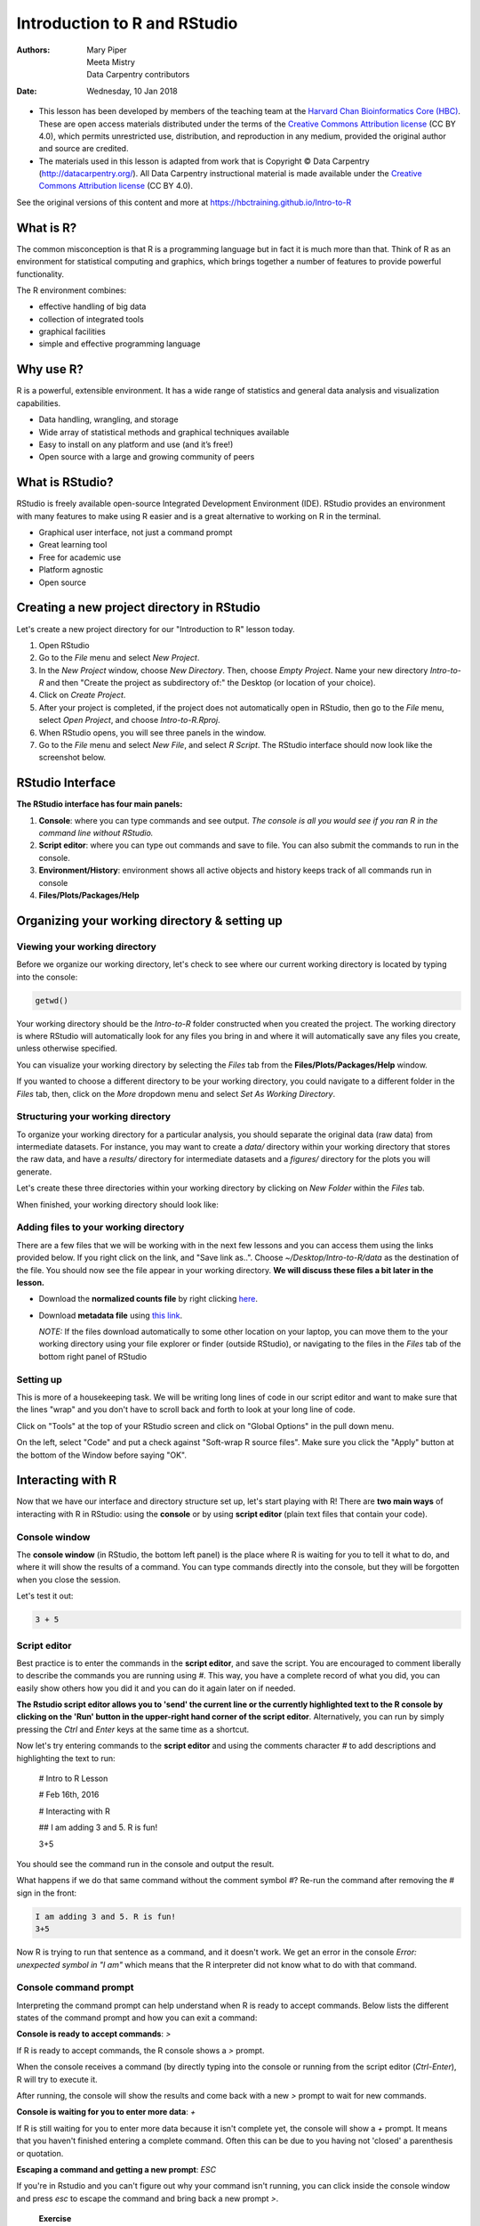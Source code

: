 =============================
Introduction to R and RStudio
=============================
:Authors: Mary Piper, Meeta Mistry, Data Carpentry contributors
:Date: Wednesday, 10 Jan 2018

* This lesson has been developed by members of the teaching team at the `Harvard Chan Bioinformatics Core (HBC) <http://bioinformatics.sph.harvard.edu/>`_. These are open access materials distributed under the terms of the `Creative Commons Attribution license <https://creativecommons.org/licenses/by/4.0/>`_ (CC BY 4.0), which permits unrestricted use, distribution, and reproduction in any medium, provided the original author and source are credited.

* The materials used in this lesson is adapted from work that is Copyright © Data Carpentry (http://datacarpentry.org/). All Data Carpentry instructional material is made available under the `Creative Commons Attribution license <https://creativecommons.org/licenses/by/4.0/>`_ (CC BY 4.0).

See the original versions of this content and more at https://hbctraining.github.io/Intro-to-R

What is R?
----------

The common misconception is that R is a programming language but in fact it is much more than that. Think of R as an environment for statistical computing and graphics, which brings together a number of features to provide powerful functionality.

The R environment combines:

* effective handling of big data 
* collection of integrated tools
* graphical facilities
* simple and effective programming language



Why use R?
----------

.. image:: images/why_R.png
   :width: 600



R is a powerful, extensible environment. It has a wide range of statistics and general data analysis and visualization capabilities.

* Data handling, wrangling, and storage
* Wide array of statistical methods and graphical techniques available
* Easy to install on any platform and use (and it’s free!)
* Open source with a large and growing community of peers


What is RStudio?
----------------

RStudio is freely available open-source Integrated Development Environment (IDE). RStudio provides an environment with many features to make using R easier and is a great alternative to working on R in the terminal. 

.. image:: images/rstudio_logo.png
   :width: 300


* Graphical user interface, not just a command prompt
* Great learning tool 
* Free for academic use
* Platform agnostic
* Open source


Creating a new project directory in RStudio
-------------------------------------------

Let's create a new project directory for our "Introduction to R" lesson today. 

1. Open RStudio
2. Go to the `File` menu and select `New Project`.
3. In the `New Project` window, choose `New Directory`. Then, choose `Empty Project`. Name your new directory `Intro-to-R` and then "Create the project as subdirectory of:" the Desktop (or location of your choice).
4. Click on `Create Project`.
5. After your project is completed, if the project does not automatically open in RStudio, then go to the `File` menu, select `Open Project`, and choose `Intro-to-R.Rproj`.
6. When RStudio opens, you will see three panels in the window.
7. Go to the `File` menu and select `New File`, and select `R Script`. The RStudio interface should now look like the screenshot below.

.. image:: images/Rstudio_interface.png
   :alt: RStudio interface

RStudio Interface
-----------------

**The RStudio interface has four main panels:**

1. **Console**: where you can type commands and see output. *The console is all you would see if you ran R in the command line without RStudio.*
2. **Script editor**: where you can type out commands and save to file. You can also submit the commands to run in the console.
3. **Environment/History**: environment shows all active objects and history keeps track of all commands run in console
4. **Files/Plots/Packages/Help**


Organizing your working directory & setting up
----------------------------------------------

Viewing your working directory
~~~~~~~~~~~~~~~~~~~~~~~~~~~~~~

Before we organize our working directory, let's check to see where our current working directory is located by typing into the console:

.. code-block:: r

		getwd()


Your working directory should be the `Intro-to-R` folder constructed when you created the project. The working directory is where RStudio will automatically look for any files you bring in and where it will automatically save any files you create, unless otherwise specified. 

You can visualize your working directory by selecting the `Files` tab from the **Files/Plots/Packages/Help** window. 

.. image:: images/getwd.png
   :alt: Viewing your working directory


If you wanted to choose a different directory to be your working directory, you could navigate to a different folder in the `Files` tab, then, click on the `More` dropdown menu and select `Set As Working Directory`.

.. image:: images/setwd.png
   :alt: Setting your working directory


Structuring your working directory
~~~~~~~~~~~~~~~~~~~~~~~~~~~~~~~~~~

To organize your working directory for a particular analysis, you should separate the original data (raw data) from intermediate datasets. For instance, you may want to create a `data/` directory within your working directory that stores the raw data, and have a `results/` directory for intermediate datasets and a `figures/` directory for the plots you will generate.

Let's create these three directories within your working directory by clicking on `New Folder` within the `Files` tab. 

.. image:: images/wd_setup.png
   :alt: Structuring your working directory


When finished, your working directory should look like:

.. image:: images/complete_wd_setup.png
   :alt: Your organized working directory

Adding files to your working directory
~~~~~~~~~~~~~~~~~~~~~~~~~~~~~~~~~~~~~~

There are a few files that we will be working with in the next few lessons and you can access them using the links provided below. If you right click on the link, and "Save link as..". Choose `~/Desktop/Intro-to-R/data` as the destination of the file. You should now see the file appear in your working directory. **We will discuss these files a bit later in the lesson.**

* Download the **normalized counts file** by right clicking `here <https://raw.githubusercontent.com/hbc/NGS_Data_Analysis_Course/master/sessionII/data/counts.rpkm.csv>`_.
* Download **metadata file** using `this link <https://github.com/hbc/NGS_Data_Analysis_Course/raw/master/sessionII/data/mouse_exp_design.csv>`_.

  *NOTE:* If the files download automatically to some other location on your laptop, you can move them to the your working directory using your file explorer or finder (outside RStudio), or navigating to the files in the `Files` tab of the bottom right panel of RStudio

Setting up
~~~~~~~~~~

This is more of a housekeeping task. We will be writing long lines of code in our script editor and want to make sure that the lines "wrap" and you don't have to scroll back and forth to look at your long line of code.

Click on "Tools" at the top of your RStudio screen and click on "Global Options" in the pull down menu.

.. image:: images/tools_options.png
   :alt: options


On the left, select "Code" and put a check against "Soft-wrap R source files". Make sure you click the "Apply" button at the bottom of the Window before saying "OK".

.. image:: images/wrap_option.png
   :alt: wrap_options

Interacting with R
------------------

Now that we have our interface and directory structure set up, let's start playing with R! There are **two main ways** of interacting with R in RStudio: using the **console** or by using **script editor** (plain text files that contain your code).

Console window
~~~~~~~~~~~~~~

The **console window** (in RStudio, the bottom left panel) is the place where R is waiting for you to tell it what to do, and where it will show the results of a command.  You can type commands directly into the console, but they will be forgotten when you close the session. 

Let's test it out:

.. code-block:: r

		3 + 5


.. image:: images/console.png
   :alt: Running in the console


Script editor
~~~~~~~~~~~~~

Best practice is to enter the commands in the **script editor**, and save the script. You are encouraged to comment liberally to describe the commands you are running using `#`. This way, you have a complete record of what you did, you can easily show others how you did it and you can do it again later on if needed. 

**The Rstudio script editor allows you to 'send' the current line or the currently highlighted text to the R console by clicking on the 'Run' button in the upper-right hand corner of the script editor**. Alternatively, you can run by simply pressing the `Ctrl` and `Enter` keys at the same time as a shortcut.

Now let's try entering commands to the **script editor** and using the comments character `#` to add descriptions and highlighting the text to run:
	
	# Intro to R Lesson

	# Feb 16th, 2016

	# Interacting with R
	
	## I am adding 3 and 5. R is fun!

	3+5

.. image:: images/script_editor.png
   :alt: Running in the script editor

You should see the command run in the console and output the result.

.. image:: images/script_editor_output.png
   :alt: Script editor output

	
What happens if we do that same command without the comment symbol `#`? Re-run the command after removing the # sign in the front:

.. code-block:: r
		
		I am adding 3 and 5. R is fun!
		3+5


Now R is trying to run that sentence as a command, and it 
doesn't work. We get an error in the console *Error: unexpected symbol in "I am"* which means that the R interpreter did not know what to do with that command.


Console command prompt
~~~~~~~~~~~~~~~~~~~~~~

Interpreting the command prompt can help understand when R is ready to accept commands. Below lists the different states of the command prompt and how you can exit a command:

**Console is ready to accept commands**: `>`

If R is ready to accept commands, the R console shows a `>` prompt. 

When the console receives a command (by directly typing into the console or running from the script editor (`Ctrl-Enter`), R will try to execute it.

After running, the console will show the results and come back with a new `>` prompt to wait for new commands.


**Console is waiting for you to enter more data**: `+`

If R is still waiting for you to enter more data because it isn't complete yet,
the console will show a `+` prompt. It means that you haven't finished entering
a complete command. Often this can be due to you having not 'closed' a parenthesis or quotation. 

**Escaping a command and getting a new prompt**: `ESC`

If you're in Rstudio and you can't figure out why your command isn't running, you can click inside the console window and press `esc` to escape the command and bring back a new prompt `>`.



   
   **Exercise**

   - Try highlighting only `3 +` from your script editor and running it. Find a way to bring back the command prompt `>` in the console.

Interacting with data in R
--------------------------

R is commonly used for handling big data, and so it only makes sense that we learn about R in the context of some kind of relevant data. We had previously downloaded two files to our working directory. Since we will be working with these files over the course of the workshop, let's take a few minutes to familiarize ourselves with the data.

The dataset
~~~~~~~~~~~

In this example dataset, we have collected whole brain samples from 12 mice and want to evaluate expression differences between them. The expression data represents normalized count data obtained from RNA-sequencing of the 12 brain samples. This data is stored in a comma separated values (CSV) file as a 2-dimensional matrix, with **each row corresponding to a gene and each column corresponding to a sample**.

.. image:: images/counts_view.png
   :width: 900


The metadata
~~~~~~~~~~~~

We have another file in which we identify **information about the data** or **metadata**. Our metadata is also stored in a CSV file. In this file, each row corresponds to a sample and each column contains some information about each sample. 

The first column contains the row names, and **note that these are identical to the column names in our expression data file above** (albeit, in a slightly different order). The next few columns contain information about our samples that allow us to categorize them. For example, the second column contains genotype information for each sample. Each sample is classified in one of two categories: Wt (wild type) or KO (knockout). *What types of categories do you observe in the remaining columns?*

.. image:: images/metadata_view.png
   :width: 400


R is particularly good at handling this type of **categorical data**. Rather than simply storing this information as text, the data is represented in a specific data structure which allows the user to sort and manipulate the data in a quick and efficient manner.


Best practices
--------------

Before we move on to more complex concepts and getting familiar with the language, we want to point out a few things about best practices when working with R which will help you stay organized in the long run:

* Code and workflow are more reproducible if we can document everything that we do. Our end goal is not just to "do stuff", but to do it in a way that anyone can easily and exactly replicate our workflow and results. **All code should be written in the script editor and saved to file, rather than working in the console.** 
* The **R console** should be mainly used to inspect objects, test a function or get help. 
* Use `#` signs to comment. **Comment liberally** in your R scripts. This will help future you and other collaborators know what each line of code (or code block) was meant to do. Anything to the right of a `#` is ignored by R. (A shortcut for this is `Ctrl + Shift + C` if you want to comment an entire chunk of text)



R Syntax and Data Structures
----------------------------

The R syntax
~~~~~~~~~~~~

Now that we know how to talk with R via the script editor or the console, we want to use R for something more than adding numbers. To do this, we need to know more about the R syntax. 


Below is an example script highlighting the many different "parts of speech" for R (syntax):

  - the **comments** `#` and how they are used to document function and its content
  - **variables** and **functions**
  - the **assignment operator** `<-`
  - the `=` for **arguments** in functions

*NOTE: indentation and consistency in spacing is used to improve clarity and legibility*


Example script
++++++++++++++

.. code-block:: r

		# Load libraries
		library(Biobase)
		library(limma)
		library(ggplot2)
		
		# Setup directory variables
		baseDir <- getwd()
		dataDir <- file.path(baseDir, "data")
		metaDir <- file.path(baseDir, "meta")
		resultsDir <- file.path(baseDir, "results")
		
   # Load data
		meta <- read.delim(file.path(metaDir, '2015-1018_sample_key.csv'), header=T, sep="\t", row.names=1)


Assignment operator
~~~~~~~~~~~~~~~~~~~

To do useful and interesting things in R, we need to assign *values* to *variables* using the assignment operator, `<-`.  For example, we can use the assignment operator to assign the value of `3` to `x` by executing:

.. code-block:: r

		x <- 3


The assignment operator (`<-`) assigns **values on the right** to **variables on the left**. In RStudio, typing `Alt + -` (push `Alt` at the same time as the `-` key) will write `<-`  in a single keystroke.


Variables
~~~~~~~~~

A variable is a symbolic name for (or reference to) information. Variables in computer programming are analogous to "buckets", where information can be maintained and referenced. On the outside of the bucket is a name. When referring to the bucket, we use the name of the bucket, not the data stored in the bucket.

In the example above, we created a variable or a 'bucket' called `x`. Inside we put a value, `3`. 

Let's create another variable called `y` and give it a value of 5. 

.. code-block:: r

		y <- 5


When assigning a value to an variable, R does not print anything to the console. You can force to print the value by using parentheses or by typing the variable name.

.. code-block:: r
		
		y


You can also view information on the variable by looking in your `Environment` window in the upper right-hand corner of the RStudio interface.

.. image:: images/environment.png
   :alt: Viewing your environment


Now we can reference these buckets by name to perform mathematical operations on the values contained within. What do you get in the console for the following operation: 

.. code-block:: r
		
		x + y


Try assigning the results of this operation to another variable called `number`. 

.. code-block:: r
		
		number <- x + y



**Exercises**
   
   1. Try changing the value of the variable `x` to 5. What happens to `number`?
   2. Now try changing the value of variable `y` to contain the value 10. What do you need to do, to update the variable `number`?


Tips on variable names
++++++++++++++++++++++

Variables can be given almost any name, such as `x`, `current_temperature`, or
`subject_id`. However, there are some rules / suggestions you should keep in mind:

- Make your names explicit and not too long.
- Avoid names starting with a number (`2x` is not valid but `x2` is)
- Avoid names of fundamental functions in R (e.g., `if`, `else`, `for`, see `this site <https://stat.ethz.ch/R-manual/R-devel/library/base/html/Reserved.html>`_ for a complete list). In general, even if it's allowed, it's best to not use other function names (e.g., `c`, `T`, `mean`, `data`) as variable names. When in doubt check the help to see if the name is already in use. 
- Avoid dots (`.`) within a variable name as in `my.dataset`. There are many functions in R with dots in their names for historical reasons, but because dots have a special meaning in R (for methods) and other programming languages, it's best to avoid them.
- Use nouns for object names and verbs for function names
- Keep in mind that **R is case sensitive** (e.g., `genome_length` is different from `Genome_length`)
- Be consistent with the styling of your code (where you put spaces, how you name variable, etc.). In R, two popular style guides are `Hadley Wickham's style guide <http://adv-r.had.co.nz/Style.html>`_ and `Google's <http://web.stanford.edu/class/cs109l/unrestricted/resources/google-style.html>`_.


Data Types
~~~~~~~~~~

Variables can contain values of specific types within R. The six **data types** that R uses include: 

* `"numeric"` for any numerical value 
* `"character"` for text values, denoted by using quotes ("") around value   
* `"integer"` for integer numbers (e.g., `2L`, the `L` indicates to R that it's an integer)
* `"logical"` for `TRUE` and `FALSE` (the Boolean data type)
* `"complex"` to represent complex numbers with real and imaginary parts (e.g., `1+4i`) and that's all we're going to say about them
* `"raw"` that we won't discuss further

The table below provides examples of each of the commonly used data types:

+-------------+------------------------+
| Data Type   | Examples               |
+=============+========================+
| Numeric:    | 1, 1.5, 20, pi         |
+-------------+------------------------+
| Character:  | “anytext”, “5”, “TRUE” |
+-------------+------------------------+
| Integer:    | 2L, 500L, -17L         |
+-------------+------------------------+
| Logical:    | TRUE, FALSE, T, F      |
+-------------+------------------------+

Data Structures
~~~~~~~~~~~~~~~

We know that variables are like buckets, and so far we have seen that bucket filled with a single value. Even when `number` was created, the result of the mathematical operation was a single value. **Variables can store more than just a single value, they can store a multitude of different data structures.** These include, but are not limited to, vectors (`c`), factors (`factor`), matrices (`matrix`), data frames (`data.frame`) and lists (`list`).


Vectors
+++++++

A vector is the most common and basic data structure in R, and is pretty much the workhorse of R. It's basically just a collection of values, mainly either numbers,

.. image:: images/vector2.png
   :alt: numeric vector


or characters,

.. image:: images/vector1.png
   :alt: character vector


or logical values,

.. image:: images/vector5-logical.png
   :alt: logical vector


**Note that all values in a vector must be of the same data type.** If you try to create a vector with more than a single data type, R will try to coerce it into a single data type. 

For example, if you were to try to create the following vector:

.. image:: images/vector3.png
   :alt: mixed vector


R will coerce it into:

.. image:: images/vector4.png
   :width: 400


The analogy for a vector is that your bucket now has different compartments; these compartments in a vector are called *elements*. 

Each **element** contains a single value, and there is no limit to how many elements you can have. A vector is assigned to a single variable, because regardless of how many elements it contains, in the end it is still a single entity (bucket). 

Let's create a vector of genome lengths and assign it to a variable called `glengths`. 

Each element of this vector contains a single numeric value, and three values will be combined together into a vector using `c()` (the combine function). All of the values are put within the parentheses and separated with a comma.


.. code-block:: r

		glengths <- c(4.6, 3000, 50000)
		glengths

*Note your environment shows the `glengths` variable is numeric and tells you the `glengths` vector starts at element 1 and ends at element 3 (i.e. your vector contains 3 values).*


A vector can also contain characters. Create another vector called `species` with three elements, where each element corresponds with the genome sizes vector (in Mb).

.. code-block:: r

   species <- c("ecoli", "human", "corn")
   species

---

   **Exercise**

   - Create a vector of numeric and character values by *combining* the two vectors that we just created (`glengths` and `species`). Assign this combined vector to a new variable called `combined`. *Hint: you will need to use the combine `c()` function to do this*. 

   - Print the `combined` vector in the console, what looks different compared to the original vectors?


Data Frame
++++++++++

A `data.frame` is the *de facto* data structure for most tabular data and what we use for statistics and plotting. A `data.frame` is similar to a matrix in that it's a collection of vectors of the **same length** and each vector represents a column. However, in a dataframe **each vector can be of a different data type** (e.g., characters, integers, factors). 

.. image:: images/dataframe.png
   :alt: dataframe


A data frame is the most common way of storing data in R, and if used systematically makes data analysis easier. 

We can create a dataframe by bringing **vectors** together to **form the columns**. We do this using the `data.frame()` function, and giving the function the different vectors we would like to bind together. *This function will only work for vectors of the same length.*

.. code-block:: r

		df <- data.frame(species, glengths)


Beware of `data.frame()`’s default behaviour which turns **character vectors into factors**. Print your data frame to the console:

.. code-block:: r

		df


Upon inspection of our dataframe, we see that although the species vector was a character vector, it automatically got converted into a factor inside the data frame (the removal of quotation marks). We will show you how to change the default behavior of a function in the next lesson. Note that you can view your data.frame object by clicking on its name in the `Environment` window.


Functions in R
--------------

Functions and their arguments
~~~~~~~~~~~~~~~~~~~~~~~~~~~~~

What are functions?
+++++++++++++++++++

A key feature of R is functions. Functions are **"self contained" modules of code that accomplish a specific task**. Functions usually take in some sort of data structure (value, vector, dataframe etc.), process it, and return a result.

The general usage for a function is the name of the function followed by parentheses:

.. code-block:: r

		function_name(input)

		
The input(s) are called **arguments**, which can include:

1. the physical object (any data structure) on which the function carries out a task 
2. specifications that alter the way the function operates (e.g. options)

Not all functions take arguments, for example:

.. code-block:: r

		getwd()


However, most functions can take several arguments. If you don't specify a required argument when calling the function, you will either receive an error or the function will fall back on using a *default*. 

The **defaults** represent standard values that the author of the function specified as being "good enough in standard cases". An example would be what symbol to use in a plot. However, if you want something specific, simply change the argument yourself with a value of your choice.

Basic functions
+++++++++++++++

We have already used a few examples of basic functions in the previous lessons i.e `getwd()`, `c()`, and  `factor()`. These functions are available as part of R's built in capabilities, and we will explore a few more of these base functions below. 

You can also get functions from external `packages or libraries <https://github.com/hbctraining/Intro-to-R/blob/master/lessons/03_introR-functions-and-arguments.md#packages-and-libraries>`_ (which we'll talk about in a bit), or `even write your own <https://campus.datacamp.com/courses/writing-functions-in-r/a-quick-refresher?ex=1>`_.

Let's revisit a function that we have used previously to combine data `c()` into vectors. The *arguments* it takes is a collection of numbers, characters or strings (separated by a comma). The `c()` function performs the task of combining the numbers or characters into a single vector. You can also use the function to add elements to an existing vector:

.. code-block:: r

		glengths <- c(glengths, 90) # adding at the end	
		glengths <- c(30, glengths) # adding at the beginning


What happens here is that we take the original vector `glengths` (containing three elements), and we are adding another item to either end. We can do this over and over again to build a vector or a dataset.

Since R is used for statistical computing, many of the base functions involve mathematical operations. One example would be the function `sqrt()`. The input/argument must be a number, and the output is the square root of that number. Let's try finding the square root of 81:

.. code-block:: r

		sqrt(81)


Now what would happen if we **called the function** (e.g. ran the function), on a *vector of values* instead of a single value? 

.. code-block:: r

		sqrt(glengths)


In this case the task was performed on each individual value of the vector `glengths` and the respective results were displayed.


Let's try another function, this time using one that we can change some of the *options* (arguments that change the behavior of the function), for example `round`:

.. code-block:: r

		round(3.14159)


We can see that we get `3`. That's because the default is to round to the nearest whole number. **What if we want a different number of significant digits?**


Seeking help on arguments for functions
+++++++++++++++++++++++++++++++++++++++

The best way of finding out this information is to use the `?` followed by the name of the function. Doing this will open up the help manual in the bottom right panel of RStudio that will provide a description of the function, usage, arguments, details, and examples: 

.. code-block:: r

		?round

		
Alternatively, if you are familiar with the function but just need to remind yourself of the names of the arguments, you can use:

.. code-block:: r
		
		args(round)


Even more useful is the `example()` function. This will allow you to run the examples section from the Online Help to see exactly how it works when executing the commands. Let's try that for `round()`:

.. code-block:: r

		example("round")


In our example, we can change the number of digits returned by **adding an argument**. We can type `digits=2` or however many we may want:


.. code-block:: r

		round(3.14159, digits=2)


*NOTE:* If you provide the arguments in the exact same order as they are defined (in the help manual) you don't have to name them:

.. code-block:: r
		
	round(3.14159, 2)
	

However, it's usually not recommended practice because it involves a lot of memorization. In addition, it makes your code difficult to read for your future self and others, especially if your code includes functions that are not commonly used. (It's however OK to not include the names of the arguments for basic functions like `mean`, `min`, etc...). Another advantage of naming arguments, is that the order doesn't matter. This is useful when a function has many arguments. 




   **Exercise** 
   
   1. Another commonly used base function is `mean()`. Use this function to calculate an average for the `glengths` vector.
   2. Use the help manual to identify additional arguments for `mean()`.



Package installation from CRAN
++++++++++++++++++++++++++++++

CRAN is a repository where the latest downloads of R (and legacy versions) are found in addition to source code for thousands of different user contributed R packages.

.. image:: images/cran_packages.png
   :width: 600


Packages for R can be installed from the `CRAN <http://cran.r-project.org/>`_ package repository using the `install.packages` function. This function will download the source code from on the CRAN mirrors and install the package (and any dependencies) locally on your computer. 

An example is given below for the `ggplot2` package that will be required for some plots we will create later on. Run this code to install `ggplot2`.


.. code-block:: r
		
		install.packages('ggplot2')


Package installation from Bioconductor
++++++++++++++++++++++++++++++++++++++

Alternatively, packages can also be installed from `Bioconductor <https://www.bioconductor.org/>`_, another repository of packages which provides tools for the analysis and comprehension of high-throughput **genomic data**. These packages includes (but is not limited to) tools for performing statistical analysis, annotation packages, and accessing public datasets.

.. image:: images/bioconductor_logo.png
   :width: 300


There are many packages that are available in CRAN and Bioconductor, but there are also packages that are specific to one repository. Generally, you can find out this information with a Google search or by trial and error. 

To install from Bioconductor, you will first need to install Bioconductor and all the standard packages. *This only needs to be done once ever for your R installation.* 

**If you were successful with the installation from CRAN, you do not need to run this**

.. code-block:: r

		# DO NOT RUN THIS!
		
		source("http://bioconductor.org/biocLite.R")
		biocLite()


Once you have the standard packages installed, you can install additional packages using the `biocLite.R` script. If it's a new R session you will also have to source the script again. Here we show that the same package `ggplot2` is available through Bioconductor:


.. code-block:: r
		
		# DO NOT RUN THIS!
		
		biocLite('ggplot2')


---

* This lesson has been developed by members of the teaching team at the `Harvard Chan Bioinformatics Core (HBC) <http://bioinformatics.sph.harvard.edu/>`_. These are open access materials distributed under the terms of the `Creative Commons Attribution license <https://creativecommons.org/licenses/by/4.0/>`_ (CC BY 4.0), which permits unrestricted use, distribution, and reproduction in any medium, provided the original author and source are credited.

* The materials used in this lesson is adapted from work that is Copyright © Data Carpentry (http://datacarpentry.org/). All Data Carpentry instructional material is made available under the `Creative Commons Attribution license <https://creativecommons.org/licenses/by/4.0/>`_ (CC BY 4.0).

---
